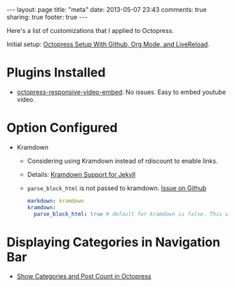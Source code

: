 #+BEGIN_HTML
---
layout: page
title: "meta"
date: 2013-05-07 23:43
comments: true
sharing: true
footer: true
---
#+END_HTML

Here's a list of customizations that I applied to Octopress.

Initial setup: [[file:../blog/2013/04/27/octopress-setup-with-github-and-org-mode/index.html][Octopress Setup With Github, Org Mode, and LiveReload]].


* Plugins Installed
+ [[https://github.com/optikfluffel/octopress-responsive-video-embed][octopress-responsive-video-embed]]: No issues. Easy to embed youtube video.


* Option Configured
+ Kramdown
  + Considering using Kramdown instead of rdiscount to enable links.
  + Details: [[http://jason.the-graham.com/2010/11/21/kramdown_support_for_jekyll/][Kramdown Support for Jekyll]]
  + =parse_block_html= is not passed to kramdown. [[https://github.com/mojombo/jekyll/issues/1095][Issue on Github]]
  #+BEGIN_SRC yaml
  markdown: kramdown
  kramdown:
    parse_block_html: true # default for kramdown is false. This will enable using Markdown links
  #+END_SRC


* Displaying Categories in Navigation Bar
  + [[http://vigodome.com/blog/2011/12/22/show-categories-and-post-count-in-octopress/][Show Categories and Post Count in Octopress]]
